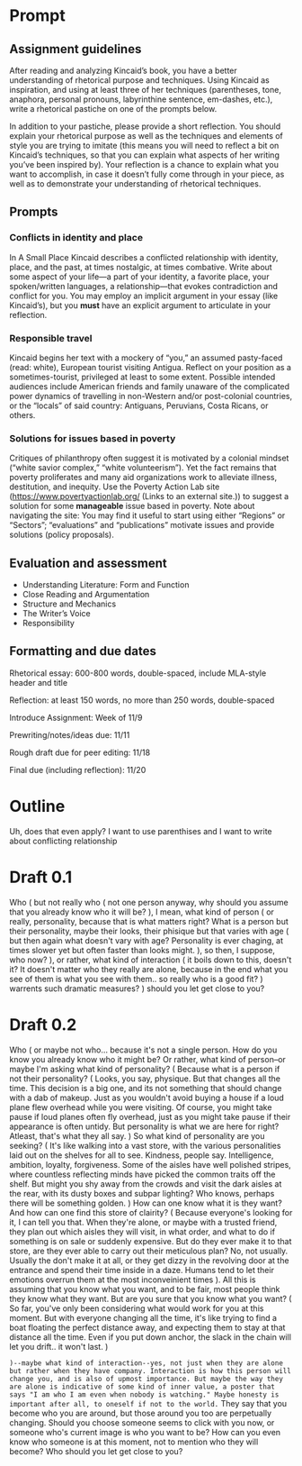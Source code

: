 * Prompt
** Assignment guidelines

   After reading and analyzing Kincaid’s book, you have a better understanding of rhetorical purpose and techniques. Using Kincaid as inspiration, and using at least three of her techniques (parentheses, tone, anaphora, personal pronouns, labyrinthine sentence, em-dashes, etc.), write a rhetorical pastiche on one of the prompts below.

   In addition to your pastiche, please provide a short reflection. You should explain your rhetorical purpose as well as the techniques and elements of style you are trying to imitate (this means you will need to reflect a bit on Kincaid’s techniques, so that you can explain what aspects of her writing you’ve been inspired by). Your reflection is a chance to explain what you want to accomplish, in case it doesn’t fully come through in your piece, as well as to demonstrate your understanding of rhetorical techniques.

**  Prompts

*** Conflicts in identity and place
    In A Small Place Kincaid describes a conflicted relationship with identity, place, and the past, at times nostalgic, at times combative. Write about some aspect of your life—a part of your identity, a favorite place, your spoken/written languages, a relationship—that evokes contradiction and conflict for you. You may employ an implicit argument in your essay (like Kincaid’s), but you *must* have an explicit argument to articulate in your reflection.

*** Responsible travel
    Kincaid begins her text with a mockery of “you,” an assumed pasty-faced (read: white), European tourist visiting Antigua. Reflect on your position as a sometimes-tourist, privileged at least to some extent. Possible intended audiences include American friends and family unaware of the complicated power dynamics of travelling in non-Western and/or post-colonial countries, or the “locals” of said country: Antiguans, Peruvians, Costa Ricans, or others.


*** Solutions for issues based in poverty
    Critiques of philanthropy often suggest it is motivated by a colonial mindset (“white savior complex,” “white volunteerism”). Yet the fact remains that poverty proliferates and many aid organizations work to alleviate illness, destitution, and inequity. Use the Poverty Action Lab site (https://www.povertyactionlab.org/ (Links to an external site.)) to suggest a solution for some *manageable* issue based in poverty. Note about navigating the site: You may find it useful to start using either “Regions” or “Sectors”; “evaluations” and “publications” motivate issues and provide solutions (policy proposals).

** Evaluation and assessment
   - Understanding Literature: Form and Function
   - Close Reading and Argumentation
   - Structure and Mechanics
   - The Writer’s Voice
   - Responsibility


** Formatting and due dates

   Rhetorical essay: 600-800 words, double-spaced, include MLA-style header and title

   Reflection: at least 150 words, no more than 250 words, double-spaced



   Introduce Assignment: Week of 11/9

   Prewriting/notes/ideas due: 11/11

   Rough draft due for peer editing: 11/18

   Final due (including reflection): 11/20

* Outline
Uh, does that even apply? I want to use parenthises and I want to write about conflicting relationship

* Draft 0.1
  Who (
    but not really who (
        not one person anyway, why should you assume that you already know who it will be?
    ), I mean, what kind of person (
        or really, personality, because that is what matters right? What is a person but their personality, maybe their looks, their phisique but that varies with age (
            but then again what doesn't vary with age? Personality is ever chaging, at times slower yet but often faster than looks might.
            ), so then, I suppose, who now?
    ), or rather, what kind of interaction (
        it boils down to this, doesn't it? It doesn't matter who they really are alone, because in the end what you see of them is what you see with them.. so really who is a good fit?
    ) warrents such dramatic measures?
) should you let get close to you?

* Draft 0.2

  Who (
      or maybe not who... because it's not a single person. How do you know you already know who it might be? Or rather, what kind of person--or maybe I'm asking what kind of personality? (
        Because what is a person if not their personality? (
            Looks, you say, physique. But that changes all the time. This decision is a big one, and its not something that should change with a dab of makeup. Just as you wouldn't avoid buying a house if a loud plane flew overhead while you were visiting. Of course, you might take pause if loud planes often fly overhead, just as you might take pause if their appearance is often untidy. But personality is what we are here for right? Atleast, that's what they all say.
        ) So what kind of personality are you seeking? (
            It's like walking into a vast store, with the various personalities laid out on the shelves for all to see. Kindness, people say. Intelligence, ambition, loyalty, forgiveness. Some of the aisles have well polished stripes, where countless reflecting minds have picked the common traits off the shelf. But might you shy away from the crowds and visit the dark aisles at the rear, with its dusty boxes and subpar lighting? Who knows, perhaps there will be something golden.
            ) How can one know what it is they want? And how can one find this store of clairity? (
                Because everyone's looking for it, I can tell you that. When they're alone, or maybe with a trusted friend, they plan out which aisles they will visit, in what order, and what to do if something is on sale or suddenly expensive. But do they ever make it to that store, are they ever able to carry out their meticulous plan? No, not usually. Usually the don't make it at all, or they get dizzy in the revolving door at the entrance and spend their time inside in a daze. Humans tend to let their emotions overrun them at the most inconveinient times
            ). All this is assuming that you know what you want, and to be fair, most people think they know what they want. But are you sure that you know what you want? (
                So far, you've only been considering what would work for you at this moment. But with everyone changing all the time, it's like trying to find a boat floating the perfect distance away, and expecting them to stay at that distance all the time. Even if you put down anchor, the slack in the chain will let you drift.. it won't last.
            )

      ~)--maybe what kind of interaction--yes, not just when they are alone but rather when they have company. Interaction is how this person will change you, and is also of upmost importance. But maybe the way they are alone is indicative of some kind of inner value, a poster that says "I am who I am even when nobody is watching." Maybe honesty is important after all, to oneself if not to the world.~
      They say that you become who you are around, but those around you too are perpetually changing. Should you choose someone seems to click with you now, or someone who's current image is who you want to be? How can you even know who someone is at this moment, not to mention who they will become? Who should you let get close to you?
